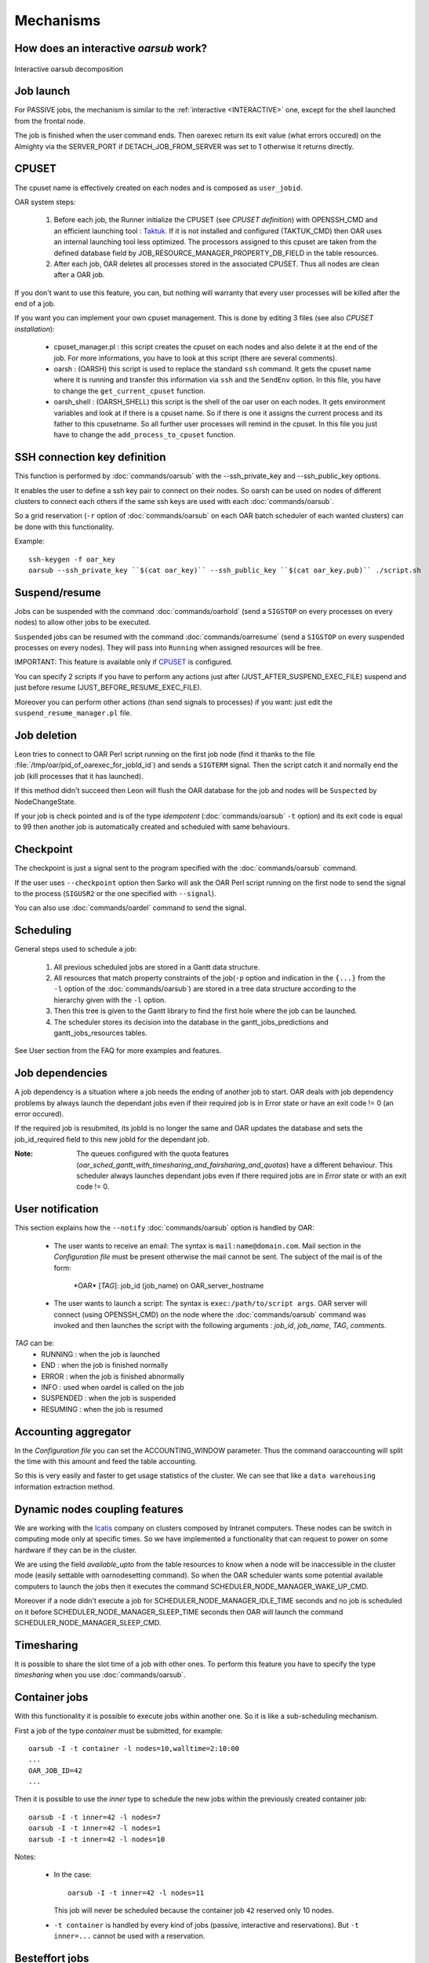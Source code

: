 Mechanisms
==========

.. _INTERACTIVE:

How does an interactive *oarsub* work?
--------------------------------------

.. figure:: ../_static/interactive_oarsub_scheme.png
   :align: center
   :alt: interactive oarsub decomposition
   :target: ../_static/interactive_oarsub_scheme.svg

   Interactive oarsub decomposition


Job launch
----------

For PASSIVE jobs, the mechanism is similar to the :ref:`interactive
<INTERACTIVE>` one, except for the shell launched from the frontal node.

The job is finished when the user command ends. Then oarexec return its exit
value (what errors occured) on the Almighty via the SERVER_PORT if
DETACH_JOB_FROM_SERVER was set to 1 otherwise it returns directly.


CPUSET
------

The cpuset name is effectively created on each nodes and is composed as
``user_jobid``.

OAR system steps:

 1. Before each job, the Runner initialize the CPUSET (see `CPUSET
    definition`) with OPENSSH_CMD and an efficient launching tool :
    `Taktuk <http://taktuk.gforge.inria.fr/>`_. If it is not
    installed and configured (TAKTUK_CMD) then OAR uses an internal
    launching tool less optimized.
    The processors assigned to this cpuset are taken from the defined database
    field by JOB_RESOURCE_MANAGER_PROPERTY_DB_FIELD in the table resources.

 2. After each job, OAR deletes all processes stored in the associated CPUSET.
    Thus all nodes are clean after a OAR job.

If you don't want to use this feature, you can, but nothing will warranty that
every user processes will be killed after the end of a job.

If you want you can implement your own cpuset management. This is done by
editing 3 files (see also `CPUSET installation`):

 - cpuset_manager.pl : this script creates the cpuset on each nodes
   and also delete it at the end of the job. For more informations, you have to
   look at this script (there are several comments).

 - oarsh : (OARSH) this script is used to replace the standard ``ssh``
   command. It gets the cpuset name where it is running and transfer this
   information via ``ssh`` and the ``SendEnv`` option. In this file, you have
   to change the ``get_current_cpuset`` function.

 - oarsh_shell : (OARSH_SHELL) this script is the shell of the oar user on
   each nodes. It gets environment variables and look at if there is a cpuset
   name. So if there is one it assigns the current process and its father to
   this cpusetname. So all further user processes will remind in the cpuset.
   In this file you just have to change the ``add_process_to_cpuset`` function.

SSH connection key definition
-----------------------------

This function is performed by :doc:`commands/oarsub` with the --ssh_private_key
and --ssh_public_key options.

It enables the user to define a ssh key pair to connect on their nodes. So
oarsh can be used on nodes of different clusters to connect each others if the
same ssh keys are used with each :doc:`commands/oarsub`.

So a grid reservation (``-r`` option of :doc:`commands/oarsub` on each OAR batch
scheduler of each wanted clusters) can be done with this functionality.

Example::

    ssh-keygen -f oar_key
    oarsub --ssh_private_key ``$(cat oar_key)`` --ssh_public_key ``$(cat oar_key.pub)`` ./script.sh


Suspend/resume
--------------

Jobs can be suspended with the command :doc:`commands/oarhold` (send a
``SIGSTOP`` on every processes on every nodes) to allow other jobs to be
executed.

``Suspended`` jobs can be resumed with the command :doc:`commands/oarresume`
(send a ``SIGSTOP`` on every suspended processes on every nodes). They will
pass into ``Running`` when assigned resources will be free.

IMPORTANT: This feature is available only if CPUSET_ is
configured.

You can specify 2 scripts if you have to perform any actions just after
(JUST_AFTER_SUSPEND_EXEC_FILE) suspend and just before resume
(JUST_BEFORE_RESUME_EXEC_FILE).

Moreover you can perform other actions (than send signals to processes)
if you want: just edit the ``suspend_resume_manager.pl`` file.

Job deletion
------------

Leon tries to connect to OAR Perl script running on the first job node (find
it thanks to the file :file:`/tmp/oar/pid_of_oarexec_for_jobId_id`) and sends a
``SIGTERM`` signal. Then the script catch it and normally end the job (kill
processes that it has launched).

If this method didn't succeed then Leon will flush the OAR database for the
job and nodes will be ``Suspected`` by NodeChangeState.

If your job is check pointed and is of the type *idempotent*
(:doc:`commands/oarsub` ``-t`` option) and its exit code is equal to 99 then
another job is automatically created and scheduled with same behaviours.

Checkpoint
----------

The checkpoint is just a signal sent to the program specified with the
:doc:`commands/oarsub` command.

If the user uses ``--checkpoint`` option then Sarko will ask the OAR Perl script
running on the first node to send the signal to the process (``SIGUSR2`` or the one
specified with ``--signal``).

You can also use :doc:`commands/oardel` command to send the signal.

Scheduling
----------

General steps used to schedule a job:

  1. All previous scheduled jobs are stored in a Gantt data structure.

  2. All resources that match property constraints of the job(``-p`` option and
     indication in the ``{...}`` from the ``-l`` option of the
     :doc:`commands/oarsub`) are stored in a tree data structure according to
     the hierarchy given with the ``-l`` option.

  3. Then this tree is given to the Gantt library to find the first hole where
     the job can be launched.

  4. The scheduler stores its decision into the database in the
     gantt_jobs_predictions and gantt_jobs_resources tables.

See User section from the FAQ for more examples and features.

Job dependencies
----------------

A job dependency is a situation where a job needs the ending of another job
to start. OAR deals with job dependency problems by always launch the
dependant jobs even if their required job is in Error state or have an exit
code != 0 (an error occured).

If the required job is resubmited, its jobId is no longer the same and OAR
updates the database and sets the job_id_required field to this new jobId for
the dependant job.

:Note: The queues configured with the quota features
       (*oar_sched_gantt_with_timesharing_and_fairsharing_and_quotas*) have a
       different behaviour.
       This scheduler always launches dependant jobs even if there required
       jobs are in *Error* state or with an exit code != 0.

User notification
-----------------

This section explains how the ``--notify`` :doc:`commands/oarsub` option is
handled by OAR:

 - The user wants to receive an email: The syntax is ``mail:name@domain.com``.
   Mail section in the `Configuration file` must be present otherwise the mail
   cannot be sent. The subject of the mail is of the form:

     \*OAR\* [*TAG*]: job_id (job_name) on OAR_server_hostname


 - The user wants to launch a script: The syntax is ``exec:/path/to/script
   args``. OAR server will connect (using OPENSSH_CMD) on the node where the
   :doc:`commands/oarsub` command was invoked and then launches the script with
   the following arguments : *job_id*, *job_name*, *TAG*, *comments*.

*TAG* can be:
  - RUNNING : when the job is launched
  - END : when the job is finished normally
  - ERROR : when the job is finished abnormally
  - INFO : used when oardel is called on the job
  - SUSPENDED : when the job is suspended
  - RESUMING : when the job is resumed

Accounting aggregator
---------------------

In the `Configuration file` you can set the ACCOUNTING_WINDOW parameter. Thus
the command oaraccounting will split the time with this amount and feed the
table accounting.

So this is very easily and faster to get usage statistics of the cluster. We
can see that like a ``data warehousing`` information extraction method.

Dynamic nodes coupling features
-------------------------------

We are working with the `Icatis <http://www.icatis.com/>`_ company on clusters
composed by Intranet computers. These nodes can be switch in computing mode
only at specific times. So we have implemented a functionality that can
request to power on some hardware if they can be in the cluster.

We are using the field *available_upto* from the table resources
to know when a node will be inaccessible in the cluster mode (easily settable
with oarnodesetting command). So when the OAR scheduler wants some potential
available computers to launch the jobs then it executes the command
SCHEDULER_NODE_MANAGER_WAKE_UP_CMD.

Moreover if a node didn't execute a job for SCHEDULER_NODE_MANAGER_IDLE_TIME
seconds and no job is scheduled on it before SCHEDULER_NODE_MANAGER_SLEEP_TIME
seconds then OAR will launch the command SCHEDULER_NODE_MANAGER_SLEEP_CMD.

.. _timesharing-anchor:

Timesharing
-----------

It is possible to share the slot time of a job with other ones. To perform this
feature you have to specify the type *timesharing* when you use
:doc:`commands/oarsub`.



Container jobs
--------------

With this functionality it is possible to execute jobs within another one. So
it is like a sub-scheduling mechanism.

First a job of the type *container* must be submitted, for example::

    oarsub -I -t container -l nodes=10,walltime=2:10:00
    ...
    OAR_JOB_ID=42
    ...

Then it is possible to use the *inner* type to schedule the new jobs within the
previously created container job::

    oarsub -I -t inner=42 -l nodes=7
    oarsub -I -t inner=42 -l nodes=1
    oarsub -I -t inner=42 -l nodes=10

Notes:

    - In the case:
      ::

        oarsub -I -t inner=42 -l nodes=11

      This job will never be scheduled because the container job ``42`` reserved only 10
      nodes.
    - ``-t container`` is handled by every kind of jobs (passive, interactive and
      reservations). But ``-t inner=...`` cannot be used with a reservation.

Besteffort jobs
---------------

Besteffort jobs are scheduled in the besteffort queue. Their particularity is
that they are deleted if another not besteffort job wants resources where they
are running.

For example you can use this feature to maximize the use of your cluster with
multiparametric jobs. This what it is done by the
`CIGRI <http://cigri.ujf-grenoble.fr>`_ project.

When you submit a job you have to use ``-t besteffort`` option of
:doc:`commands/oarsub` to specify that this is a besteffort job.

Important : a besteffort job cannot be a reservation.

If your job is of the type *besteffort* and *idempotent*
(:doc:`commands/oarsub` ``-t`` option) and killed by the OAR scheduler then
another job is automatically created and scheduled with same behaviours.

Cosystem jobs
-------------

This feature enables to reserve some resources without launching any
program on corresponding nodes. Thus nothing is done by OAR on computing nodes
when a job is starting except on the COSYSTEM_HOSTNAME defined in the
configuration file.

This is useful with an other launching system that will declare its time
slot in OAR. So yo can have two different batch scheduler.

When you submit a job you have to use ``-t cosystem`` option of
:doc:`commands/oarsub` to specify that this is a cosystem job.

These jobs are stopped by the :doc:`commands/oardel` command or when they reach
their walltime or their command has finished. They also use the node
COSYSTEM_HOSTNAME to launch the specified program or shell.

Deploy jobs
-----------

This feature is useful when you want to enable the users to reinstall their
reserved nodes. So the OAR jobs will not log on the first computer of the
reservation but on the DEPLOY_HOSTNAME.

So prologue and epilogue scripts are executed on DEPLOY_HOSTNAME and if the
user wants to launch a script it is also executed on DEPLOY_HOSTNAME.

OAR does nothing on computing nodes because they normally will be rebooted to
install a new system image.

This feature is strongly used in the `Grid5000 <https://www.grid5000.fr/>`_
project with `Kadeploy <http://ka-tools.imag.fr/>`_ tools.

When you submit a job you have to use ``-t deploy`` option of
:doc:`commands/oarsub` to specify that this is a deploy job.

Quotas
------
The administrator can limit the number of resources used by user, job types,
project ans queue (or a combination of them).
This feature acts like quotas. When one of the defined rules is reached then
next jobs will not be scheduled at this time. The scheduler will find another
slot when the quotas will be satisfied.

This feature is available in queues which use the scheduler
``oar_sched_gantt_with_timesharing_and_fairsharing_and_quotas``.

The quota rules are defined in :file:`/etc/oar/scheduler_quotas.conf`.

By default no quota is applied.

*Note1*: Quotas are applied globally, only the jobs of the type ``container`` are
not taken in account (but the inner jobs are used to compute the quotas).

*Note2*: Besteffort jobs are not taken in account except in the besteffort
queue.

Desktop computing
-----------------

If you cannot contact the computers via SSH you can install the ``desktop
computing`` OAR mode.
This kind of installation is based on two programs:

 - oar-cgi : this is a web CGI used by the nodes to communicate with
   the OAR server via a HTTP server on the OAR server node.

 - oar-agent.pl : This program asks periodically the server web CGI to know what it
   has to do.

This method replaces the SSH command. Computers which want to register them
into OAR just has to be able to contact OAR HTTP server.

In this situation we don't have a NFS file system to share the same directories
over all nodes so we have to use a stagein/stageout solution. In this case you
can use the :doc:`commands/oarsub` option ``stagein`` to migrate your data.

